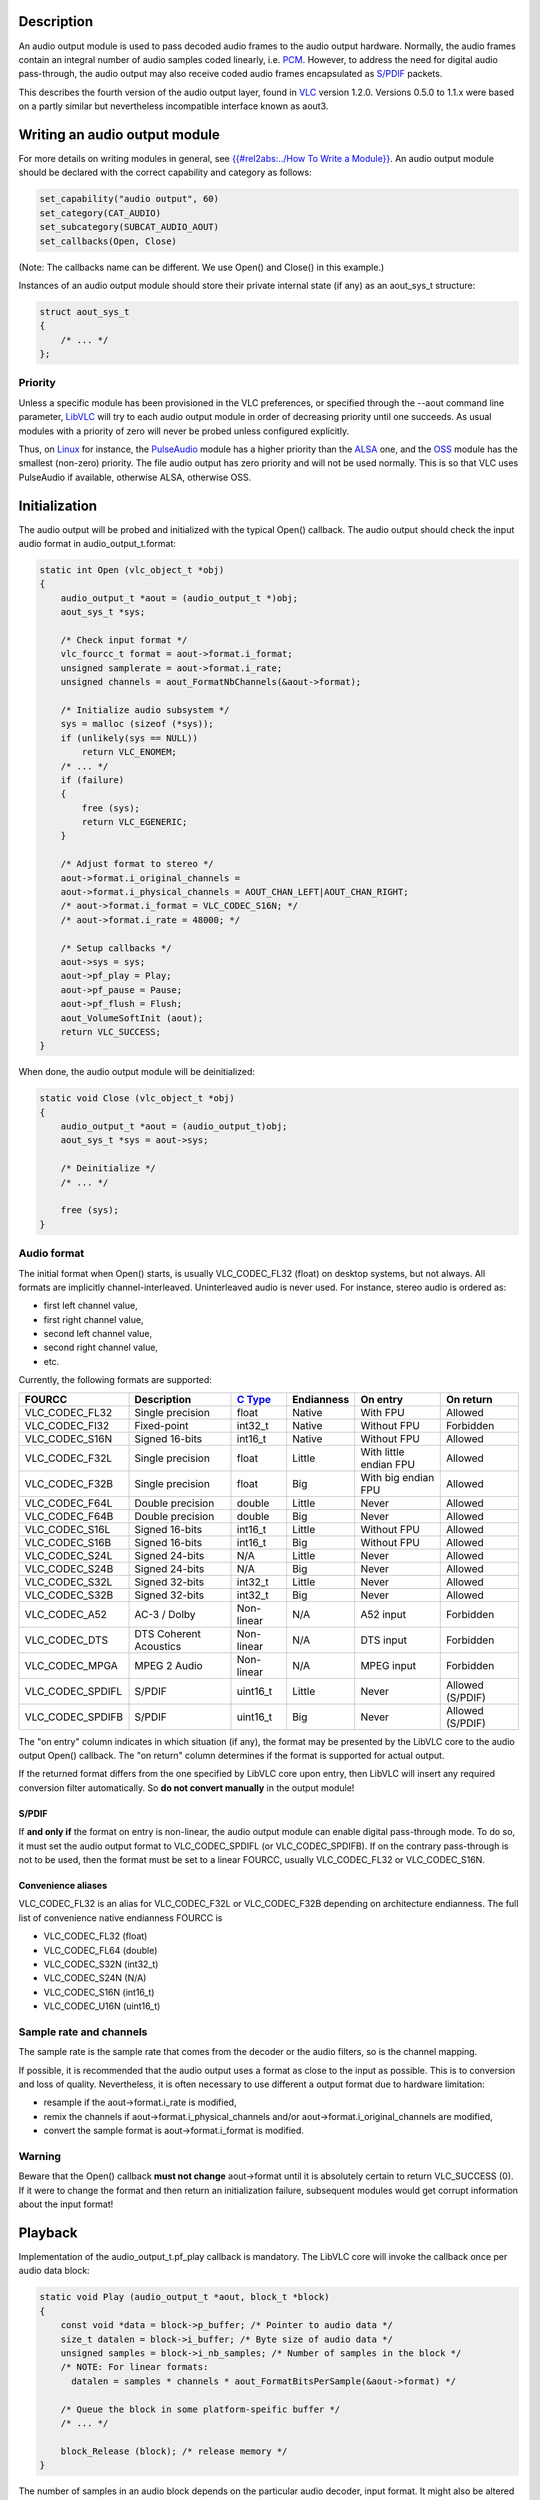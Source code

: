 .. raw:: mediawiki

   {{Back to|Hacker Guide}}

Description
-----------

An audio output module is used to pass decoded audio frames to the audio output hardware. Normally, the audio frames contain an integral number of audio samples coded linearly, i.e. `PCM <wikipedia:Pulse-code_modulation>`__. However, to address the need for digital audio pass-through, the audio output may also receive coded audio frames encapsulated as `S/PDIF <wikipedia:S/PDIF>`__ packets.

This describes the fourth version of the audio output layer, found in `VLC <VLC>`__ version 1.2.0. Versions 0.5.0 to 1.1.x were based on a partly similar but nevertheless incompatible interface known as aout3.

Writing an audio output module
------------------------------

For more details on writing modules in general, see `{{#rel2abs:../How To Write a Module}} <{{#rel2abs:../How_To_Write_a_Module}}>`__. An audio output module should be declared with the correct capability and category as follows:

.. code:: c

    set_capability("audio output", 60)
    set_category(CAT_AUDIO)
    set_subcategory(SUBCAT_AUDIO_AOUT)
    set_callbacks(Open, Close)

(Note: The callbacks name can be different. We use Open() and Close() in this example.)

Instances of an audio output module should store their private internal state (if any) as an aout_sys_t structure:

.. code:: c

    struct aout_sys_t
    {
        /* ... */
    };

Priority
~~~~~~~~

Unless a specific module has been provisioned in the VLC preferences, or specified through the --aout command line parameter, `LibVLC <LibVLC>`__ will try to each audio output module in order of decreasing priority until one succeeds. As usual modules with a priority of zero will never be probed unless configured explicitly.

Thus, on `Linux <Linux>`__ for instance, the `PulseAudio <Documentation:Modules/pulse>`__ module has a higher priority than the `ALSA <Documentation:Modules/alsa>`__ one, and the `OSS <Documentation:Modules/oss>`__ module has the smallest (non-zero) priority. The file audio output has zero priority and will not be used normally. This is so that VLC uses PulseAudio if available, otherwise ALSA, otherwise OSS.

Initialization
--------------

The audio output will be probed and initialized with the typical Open() callback. The audio output should check the input audio format in audio_output_t.format:

.. code:: c

    static int Open (vlc_object_t *obj)
    {
        audio_output_t *aout = (audio_output_t *)obj;
        aout_sys_t *sys;
        
        /* Check input format */
        vlc_fourcc_t format = aout->format.i_format;
        unsigned samplerate = aout->format.i_rate;
        unsigned channels = aout_FormatNbChannels(&aout->format);
        
        /* Initialize audio subsystem */ 
        sys = malloc (sizeof (*sys));
        if (unlikely(sys == NULL))
            return VLC_ENOMEM;
        /* ... */
        if (failure)
        {
            free (sys);
            return VLC_EGENERIC;
        }
        
        /* Adjust format to stereo */
        aout->format.i_original_channels =
        aout->format.i_physical_channels = AOUT_CHAN_LEFT|AOUT_CHAN_RIGHT;
        /* aout->format.i_format = VLC_CODEC_S16N; */
        /* aout->format.i_rate = 48000; */
        
        /* Setup callbacks */
        aout->sys = sys;
        aout->pf_play = Play;
        aout->pf_pause = Pause;
        aout->pf_flush = Flush;
        aout_VolumeSoftInit (aout);
        return VLC_SUCCESS;
    }

When done, the audio output module will be deinitialized:

.. code:: c

    static void Close (vlc_object_t *obj)
    {
        audio_output_t *aout = (audio_output_t)obj;
        aout_sys_t *sys = aout->sys;
        
        /* Deinitialize */
        /* ... */
        
        free (sys);
    }

Audio format
~~~~~~~~~~~~

The initial format when Open() starts, is usually VLC_CODEC_FL32 (float) on desktop systems, but not always. All formats are implicitly channel-interleaved. Uninterleaved audio is never used. For instance, stereo audio is ordered as:

-  first left channel value,
-  first right channel value,
-  second left channel value,
-  second right channel value,
-  etc.

Currently, the following formats are supported:

================ ====================== =================== ========== ====================== ================
FOURCC           Description            `C Type <C_Type>`__ Endianness On entry               On return
================ ====================== =================== ========== ====================== ================
VLC_CODEC_FL32   Single precision       float               Native     With FPU               Allowed
VLC_CODEC_FI32   Fixed-point            int32_t             Native     Without FPU            Forbidden
VLC_CODEC_S16N   Signed 16-bits         int16_t             Native     Without FPU            Allowed
VLC_CODEC_F32L   Single precision       float               Little     With little endian FPU Allowed
VLC_CODEC_F32B   Single precision       float               Big        With big endian FPU    Allowed
VLC_CODEC_F64L   Double precision       double              Little     Never                  Allowed
VLC_CODEC_F64B   Double precision       double              Big        Never                  Allowed
VLC_CODEC_S16L   Signed 16-bits         int16_t             Little     Without FPU            Allowed
VLC_CODEC_S16B   Signed 16-bits         int16_t             Big        Without FPU            Allowed
VLC_CODEC_S24L   Signed 24-bits         N/A                 Little     Never                  Allowed
VLC_CODEC_S24B   Signed 24-bits         N/A                 Big        Never                  Allowed
VLC_CODEC_S32L   Signed 32-bits         int32_t             Little     Never                  Allowed
VLC_CODEC_S32B   Signed 32-bits         int32_t             Big        Never                  Allowed
VLC_CODEC_A52    AC-3 / Dolby           Non-linear          N/A        A52 input              Forbidden
VLC_CODEC_DTS    DTS Coherent Acoustics Non-linear          N/A        DTS input              Forbidden
VLC_CODEC_MPGA   MPEG 2 Audio           Non-linear          N/A        MPEG input             Forbidden
VLC_CODEC_SPDIFL S/PDIF                 uint16_t            Little     Never                  Allowed (S/PDIF)
VLC_CODEC_SPDIFB S/PDIF                 uint16_t            Big        Never                  Allowed (S/PDIF)
================ ====================== =================== ========== ====================== ================

The "on entry" column indicates in which situation (if any), the format may be presented by the LibVLC core to the audio output Open() callback. The "on return" column determines if the format is supported for actual output.

If the returned format differs from the one specified by LibVLC core upon entry, then LibVLC will insert any required conversion filter automatically. So **do not convert manually** in the output module!

S/PDIF
^^^^^^

If **and only if** the format on entry is non-linear, the audio output module can enable digital pass-through mode. To do so, it must set the audio output format to VLC_CODEC_SPDIFL (or VLC_CODEC_SPDIFB). If on the contrary pass-through is not to be used, then the format must be set to a linear FOURCC, usually VLC_CODEC_FL32 or VLC_CODEC_S16N.

Convenience aliases
^^^^^^^^^^^^^^^^^^^

VLC_CODEC_FL32 is an alias for VLC_CODEC_F32L or VLC_CODEC_F32B depending on architecture endianness. The full list of convenience native endianness FOURCC is

-  VLC_CODEC_FL32 (float)
-  VLC_CODEC_FL64 (double)
-  VLC_CODEC_S32N (int32_t)
-  VLC_CODEC_S24N (N/A)
-  VLC_CODEC_S16N (int16_t)
-  VLC_CODEC_U16N (uint16_t)

Sample rate and channels
~~~~~~~~~~~~~~~~~~~~~~~~

The sample rate is the sample rate that comes from the decoder or the audio filters, so is the channel mapping.

If possible, it is recommended that the audio output uses a format as close to the input as possible. This is to conversion and loss of quality. Nevertheless, it is often necessary to use different a output format due to hardware limitation:

-  resample if the aout->format.i_rate is modified,
-  remix the channels if aout->format.i_physical_channels and/or aout->format.i_original_channels are modified,
-  convert the sample format is aout->format.i_format is modified.

Warning
~~~~~~~

Beware that the Open() callback **must not change** aout->format until it is absolutely certain to return VLC_SUCCESS (0). If it were to change the format and then return an initialization failure, subsequent modules would get corrupt information about the input format!

Playback
--------

Implementation of the audio_output_t.pf_play callback is mandatory. The LibVLC core will invoke the callback once per audio data block:

.. code:: c

    static void Play (audio_output_t *aout, block_t *block)
    {
        const void *data = block->p_buffer; /* Pointer to audio data */
        size_t datalen = block->i_buffer; /* Byte size of audio data */
        unsigned samples = block->i_nb_samples; /* Number of samples in the block */
        /* NOTE: For linear formats:
          datalen = samples * channels * aout_FormatBitsPerSample(&aout->format) */
        
        /* Queue the block in some platform-speific buffer */
        /* ... */
        
        block_Release (block); /* release memory */
    }

The number of samples in an audio block depends on the particular audio decoder, input format. It might also be altered by some audio filters.

In the example above, the block is destroyed synchronously, but this is not mandatory. block_Release() is thread-safe. If you need to retain the audio data longer, you may call block_Release() later asynchronously.

Lip synchronization
~~~~~~~~~~~~~~~~~~~

Each block has a timestamp and a duration. In most cases, the timestamp will be equal to the sum of previous block's timestamp and the previous block's length. The timestamp and duration are expressed in microseconds. If the sample rate is not a divisor of 1000000, the LibVLC core will automatically adjust the length so that rounding errors do not cause long term drift.

.. code:: c

        /* Time the sample should be physically rendered: */
        mtime_t pts = block->i_pts;
        /* Current time */
        mtime_t now = mdate();
        /* Block duration */
        mtime_t length = block->i_length;
        
        /* Estimate hardware latency */
        /* ... */
        
        /* Report timing to LibVLC core */
        aout_TimeReport (aout, block->i_pts - latency);

The audio output module is responsible for synchronization. aout_TimeReport() notifies the LibVLC of the effective current time of the audio output. The latency value must be obtained from the underlying audio subsystem; the details will vary depending on the subsystem. The time report will trigger upsampling or downsampling if desynchronization is above a certain threshold. That situation commonly occurs when the audio hardware clock and the input media timing do not have perfectly identical clock rates.

Use of aout_TimeReport() is optional. Some audio output modules implement their own mechanism to compensate desynchronization:

-  the PulseAudio output module asks the PulseAudio server to resample instead,
-  the file output module does not care about time synchronization at all.

However, for real audio outputs, some form of **synchronization is absolutely required**. Without it, there would be no lip synchronization when playing videos. Therefore sound output interfaces without any mechanism to estimate latency should be avoided (e.g. SDL audio, libao).

Pause / Resume
--------------

When playback is paused, the audio output needs to be notified so that it can mute the sound as soon as possible. To that end, the audio output module should provide the audio_output_t.pf_pause callback:

.. code:: c

    static void Pause (audio_output_t *aout, bool pause, mtime_t pts)
    {
        if (pause)
        {
            /* Pause playback immediately */
        }
        else
        {
            /* Resume playback from where it was paused previously */
        }
    }

This callback is optional, and can be NULL. If pause were not implemented, audio playback would continue until the underlying audio buffer underruns. This would sound *amateurish* especially when large caching buffers are used (VLC 1.2 allows up to 2 seconds).

Parameters
~~~~~~~~~~

The LibVLC core warrants that the *pause* boolean parameter is always toggled. It is always true the first time Pause() is invoked, always false the second time and so on. *pts* is the time the pause ro resume action was triggered; it should be in the *recent* past with respect to *mdate()*.

Note
~~~~

Resuming occurs when the input playback is resumed from paused state. This is totally unrelated to suspend and/or power management features exposed by some hardware. The audio output module is responsible for dealing with power management internally on its own.

Flush / Drain
-------------

When playback is stopped, pending audio buffers should be discarded as soon as possible. Conversely, when the end of a stream is reached, the audio buffers must be drained to avoid cropping. The optional audio_output_t.pf_flush callback deals with this:

.. code:: c

    static void Flush (audio_output_t *aout, bool wait)
    {
        if (wait)
        {
            /* Wait for buffers to be drained */
        }
        else
        {
            /* Flush (discard) buffers */
        }
    }

Volume management
-----------------

Depending on the capability of the underlying subsystem, LibVLC provides three modes of volume (amplification)

-  Software volume/amplification: the LibVLC core applies volume internally.
-  *Hardware* volume/amplification: the audio output applies volume by whatever means appropriate.
-  No volume/amplification.

For S/PDIF pass-through, software volume is evidently not supported.

The audio output module needs to select the correct volume management mode in the Open() callback. It should call one of the following functions:

-  aout_VolumeSoftInit(aout) for LibVLC software volume,
-  aout_VolumeHardInit(aout, VolumeSet) for "hardware" volume,
-  aout_VolumeNoneInit(aout) to turn off volume.

Hardware volume
~~~~~~~~~~~~~~~

When hardware mode is selected, LibVLC will invoke the following callback to change the volume:

.. code:: c

    static void VolumeSet(audio_output_t *aout, float volume, bool muted)
    {
        /* ...*/
    }

-  **aout** is the audio output instance.
-  **volume** is a float (0.0f = 0% volume, 1.0f = 100% volume, 2.0f = 200% volume).
-  **muted** is true if muted.

If the volume is modified asynchronously outside of LibVLC, the audio output module can notify LibVLC. This enables the VLC UI to show the correct value:

.. code:: c

    aout_VolumeHardSet(aout, volume, muted);

Mute
^^^^

The mute flag is independent from the volume. This allows the UI to separate the mute control from the saved volume level.

Output device selection
-----------------------

Run-time
~~~~~~~~

While audio is playing back, the user interface will look for an "audio-device" `VLC object variable <{{#rel2abs:../Variables}}>`__ on the audio_output_t object to hold the current output device and available output devices. If the variable does not exist, then the audio device selection will be grayed out.

Configuration
~~~~~~~~~~~~~

For persistent settings, and when audio is not playing, a normal configuration item should be declared in the plugin descriptor. Conventionally, the name is "XXX-audio-device" where XXX is the name of the output module, e.g. for `ALSA <ALSA>`__:

.. code:: c

        add_string ("alsa-audio-device", "default", N_("ALSA device"), NULL, false)
            change_string_list (alsa_devices, alsa_devices_text, NULL)

If however the underlying subsystem provides its own (per-application) settings, as is the case for `PulseAudio <PulseAudio>`__, there should not be any persistent configuration item. It would be redundant.

.. raw:: mediawiki

   {{Hacker_Guide}}

`Category:Pages to check <Category:Pages_to_check>`__
